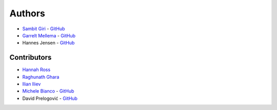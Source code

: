 =======
Authors
=======

* `Sambit Giri <https://sambit-giri.github.io/>`_ - `GitHub <https://github.com/sambit-giri>`_
* `Garrelt Mellema <https://www.su.se/english/profiles/gmell-1.184545>`_ - `GitHub <https://github.com/garrelt>`_
* Hannes Jensen - `GitHub <https://github.com/hjens>`_

Contributors
============

* `Hannah Ross <https://crd.lbl.gov/departments/computational-science/c3/c3-people/hannah-ross/>`_
* `Raghunath Ghara <https://scholar.google.com/citations?user=WmNdlCkAAAAJ&hl=en>`_
* `Ilian Iliev <https://www.cita.utoronto.ca/%7Eiliev/>`_
* `Michele Bianco <https://micbia.github.io/>`_ - `GitHub <https://github.com/micbia>`_
* David Prelogović - `GitHub <https://github.com/dprelogo>`_
